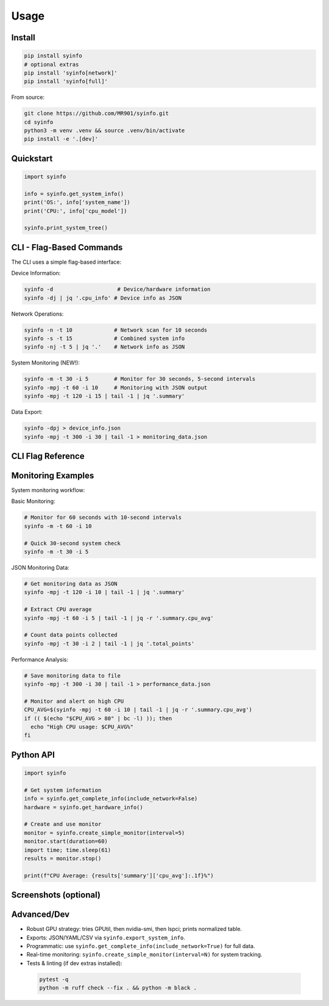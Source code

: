 Usage
=====

Install
-------

.. code-block:: bash

   pip install syinfo
   # optional extras
   pip install 'syinfo[network]'
   pip install 'syinfo[full]'

From source:

.. code-block:: bash

   git clone https://github.com/MR901/syinfo.git
   cd syinfo
   python3 -m venv .venv && source .venv/bin/activate
   pip install -e '.[dev]'

Quickstart
----------

.. code-block:: python

   import syinfo

   info = syinfo.get_system_info()
   print('OS:', info['system_name'])
   print('CPU:', info['cpu_model'])

   syinfo.print_system_tree()

CLI - Flag-Based Commands
-------------------------

.. mermaid:: images/diagrams/cli-workflow.mmd
   :alt: CLI Workflow

The CLI uses a simple flag-based interface:

Device Information:

.. code-block:: bash

   syinfo -d                    # Device/hardware information
   syinfo -dj | jq '.cpu_info' # Device info as JSON

Network Operations:

.. code-block:: bash

   syinfo -n -t 10             # Network scan for 10 seconds
   syinfo -s -t 15             # Combined system info
   syinfo -nj -t 5 | jq '.'    # Network info as JSON

System Monitoring (NEW!):

.. code-block:: bash

   syinfo -m -t 30 -i 5        # Monitor for 30 seconds, 5-second intervals
   syinfo -mpj -t 60 -i 10     # Monitoring with JSON output
   syinfo -mpj -t 120 -i 15 | tail -1 | jq '.summary'

Data Export:

.. code-block:: bash

   syinfo -dpj > device_info.json
   syinfo -mpj -t 300 -i 30 | tail -1 > monitoring_data.json

CLI Flag Reference
------------------

========== =================== =============================================
Flag       Long Flag           Description
========== =================== =============================================
``-d``     ``--device``        Show device/hardware information
``-n``     ``--network``       Show network information and scan devices
``-s``     ``--system``        Show combined device and network information
``-m``     ``--monitor``       **Start system monitoring**
``-t``     ``--time``          Duration in seconds (network scan or monitoring)
``-i``     ``--interval``      **Monitoring interval in seconds (default: 5)**
``-p``     ``--disable-print`` Suppress formatted output
``-j``     ``--return-json``   Output as JSON
``-o``     ``--disable-vendor-search`` Skip vendor lookup (faster)
========== =================== =============================================

Monitoring Examples
-------------------

.. mermaid:: images/diagrams/monitoring-workflow.mmd
   :alt: Monitoring Workflow

System monitoring workflow:

Basic Monitoring:

.. code-block:: bash

   # Monitor for 60 seconds with 10-second intervals
   syinfo -m -t 60 -i 10
   
   # Quick 30-second system check
   syinfo -m -t 30 -i 5

JSON Monitoring Data:

.. code-block:: bash

   # Get monitoring data as JSON
   syinfo -mpj -t 120 -i 10 | tail -1 | jq '.summary'
   
   # Extract CPU average
   syinfo -mpj -t 60 -i 5 | tail -1 | jq -r '.summary.cpu_avg'
   
   # Count data points collected
   syinfo -mpj -t 30 -i 2 | tail -1 | jq '.total_points'

Performance Analysis:

.. code-block:: bash

   # Save monitoring data to file
   syinfo -mpj -t 300 -i 30 | tail -1 > performance_data.json
   
   # Monitor and alert on high CPU
   CPU_AVG=$(syinfo -mpj -t 60 -i 10 | tail -1 | jq -r '.summary.cpu_avg')
   if (( $(echo "$CPU_AVG > 80" | bc -l) )); then
     echo "High CPU usage: $CPU_AVG%"
   fi

Python API
----------

.. code-block:: python

   import syinfo
   
   # Get system information
   info = syinfo.get_complete_info(include_network=False)
   hardware = syinfo.get_hardware_info()
   
   # Create and use monitor
   monitor = syinfo.create_simple_monitor(interval=5)
   monitor.start(duration=60)
   import time; time.sleep(61)
   results = monitor.stop()
   
   print(f"CPU Average: {results['summary']['cpu_avg']:.1f}%")

Screenshots (optional)
----------------------

.. image:: images/example_python_print_device.png
   :alt: Device print example
   :width: 600

.. image:: images/example_print_network.png
   :alt: Network print example
   :width: 600

Advanced/Dev
------------

- Robust GPU strategy: tries GPUtil, then nvidia-smi, then lspci; prints normalized table.
- Exports: JSON/YAML/CSV via ``syinfo.export_system_info``.
- Programmatic: use ``syinfo.get_complete_info(include_network=True)`` for full data.
- Real-time monitoring: ``syinfo.create_simple_monitor(interval=N)`` for system tracking.
- Tests & linting (if dev extras installed)::

 .. code-block:: bash

    pytest -q
    python -m ruff check --fix . && python -m black .
